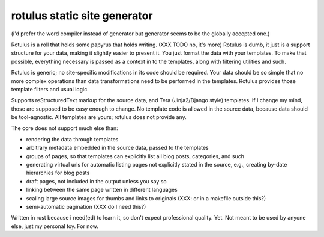 rotulus static site generator
=============================

(i'd prefer the word compiler instead of generator but generator seems to be the globally accepted one.)

Rotulus is a roll that holds some papyrus that holds writing. (XXX TODO no, it's more)
Rotulus is dumb, it just is a support structure for your data, making it slightly easier to present it.
You just format the data with your templates.
To make that possible, everything necessary is passed as a context in to the templates, along with filtering utilities and such.

Rotulus is generic; no site-specific modifications in its code should be required.
Your data should be so simple that no more complex operations than data transformations need to be performed in the templates.
Rotulus provides those template filters and usual logic.

Supports reStructuredText markup for the source data, and Tera (Jinja2/Django style) templates.
If I change my mind, those are supposed to be easy enough to change.
No template code is allowed in the source data, because data should be tool-agnostic.
All templates are yours; rotulus does not provide any.

The core does not support much else than:

* rendering the data through templates
* arbitrary metadata embedded in the source data, passed to the templates
* groups of pages, so that templates can explicitly list all blog posts, categories, and such
* generating virtual urls for automatic listing pages not explicitly stated in the source, e.g., creating by-date hierarchies for blog posts
* draft pages, not included in the output unless you say so
* linking between the same page written in different languages
* scaling large source images for thumbs and links to originals (XXX: or in a makefile outside this?)
* semi-automatic pagination (XXX do I need this?)

Written in rust because i need(ed) to learn it, so don't expect professional quality.
Yet.
Not meant to be used by anyone else, just my personal toy.
For now.
